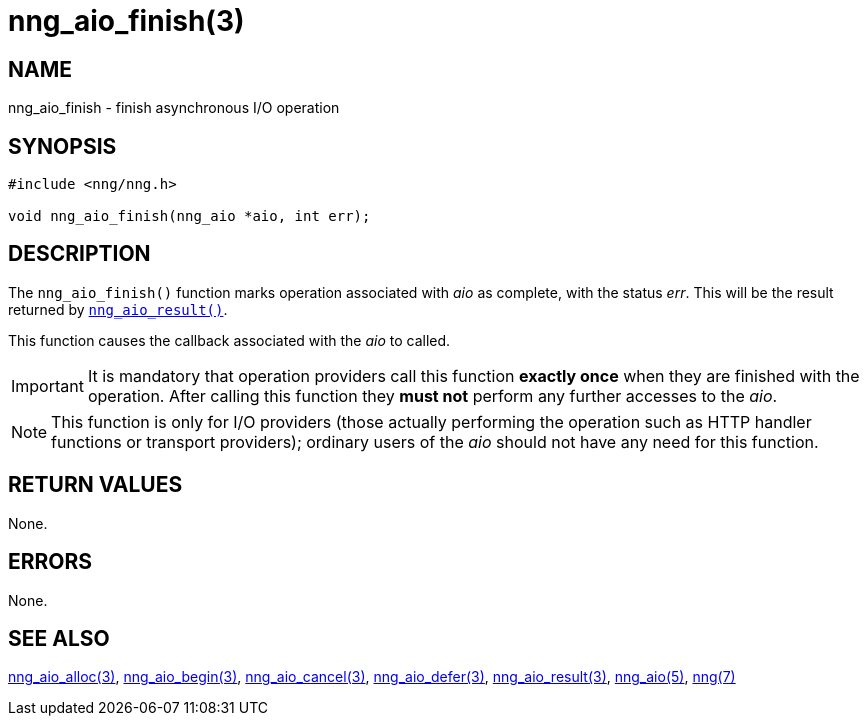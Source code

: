 = nng_aio_finish(3)
//
// Copyright 2018 Staysail Systems, Inc. <info@staysail.tech>
// Copyright 2018 Capitar IT Group BV <info@capitar.com>
//
// This document is supplied under the terms of the MIT License, a
// copy of which should be located in the distribution where this
// file was obtained (LICENSE.txt).  A copy of the license may also be
// found online at https://opensource.org/licenses/MIT.
//

== NAME

nng_aio_finish - finish asynchronous I/O operation

== SYNOPSIS

[source, c]
----
#include <nng/nng.h>

void nng_aio_finish(nng_aio *aio, int err);
----

== DESCRIPTION

The `nng_aio_finish()` function marks operation associated with _aio_ as
complete, with the status _err_.
This will be the result returned by
xref:nng_aio_result.3.adoc[`nng_aio_result()`].

This function causes the callback associated with the _aio_ to called.

IMPORTANT: It is mandatory that operation providers call this function
*exactly once* when they are finished with the operation.
After calling this function they *must not* perform any further accesses
to the _aio_.

NOTE: This function is only for I/O providers (those actually performing
the operation such as HTTP handler functions or transport providers); ordinary
users of the _aio_ should not have any need for this function.

== RETURN VALUES

None.

== ERRORS

None.

== SEE ALSO

[.text-left]
xref:nng_aio_alloc.3.adoc[nng_aio_alloc(3)],
xref:nng_aio_begin.3.adoc[nng_aio_begin(3)],
xref:nng_aio_cancel.3.adoc[nng_aio_cancel(3)],
xref:nng_aio_defer.3.adoc[nng_aio_defer(3)],
xref:nng_aio_result.3.adoc[nng_aio_result(3)],
xref:nng_aio.5.adoc[nng_aio(5)],
xref:nng.7.adoc[nng(7)]
